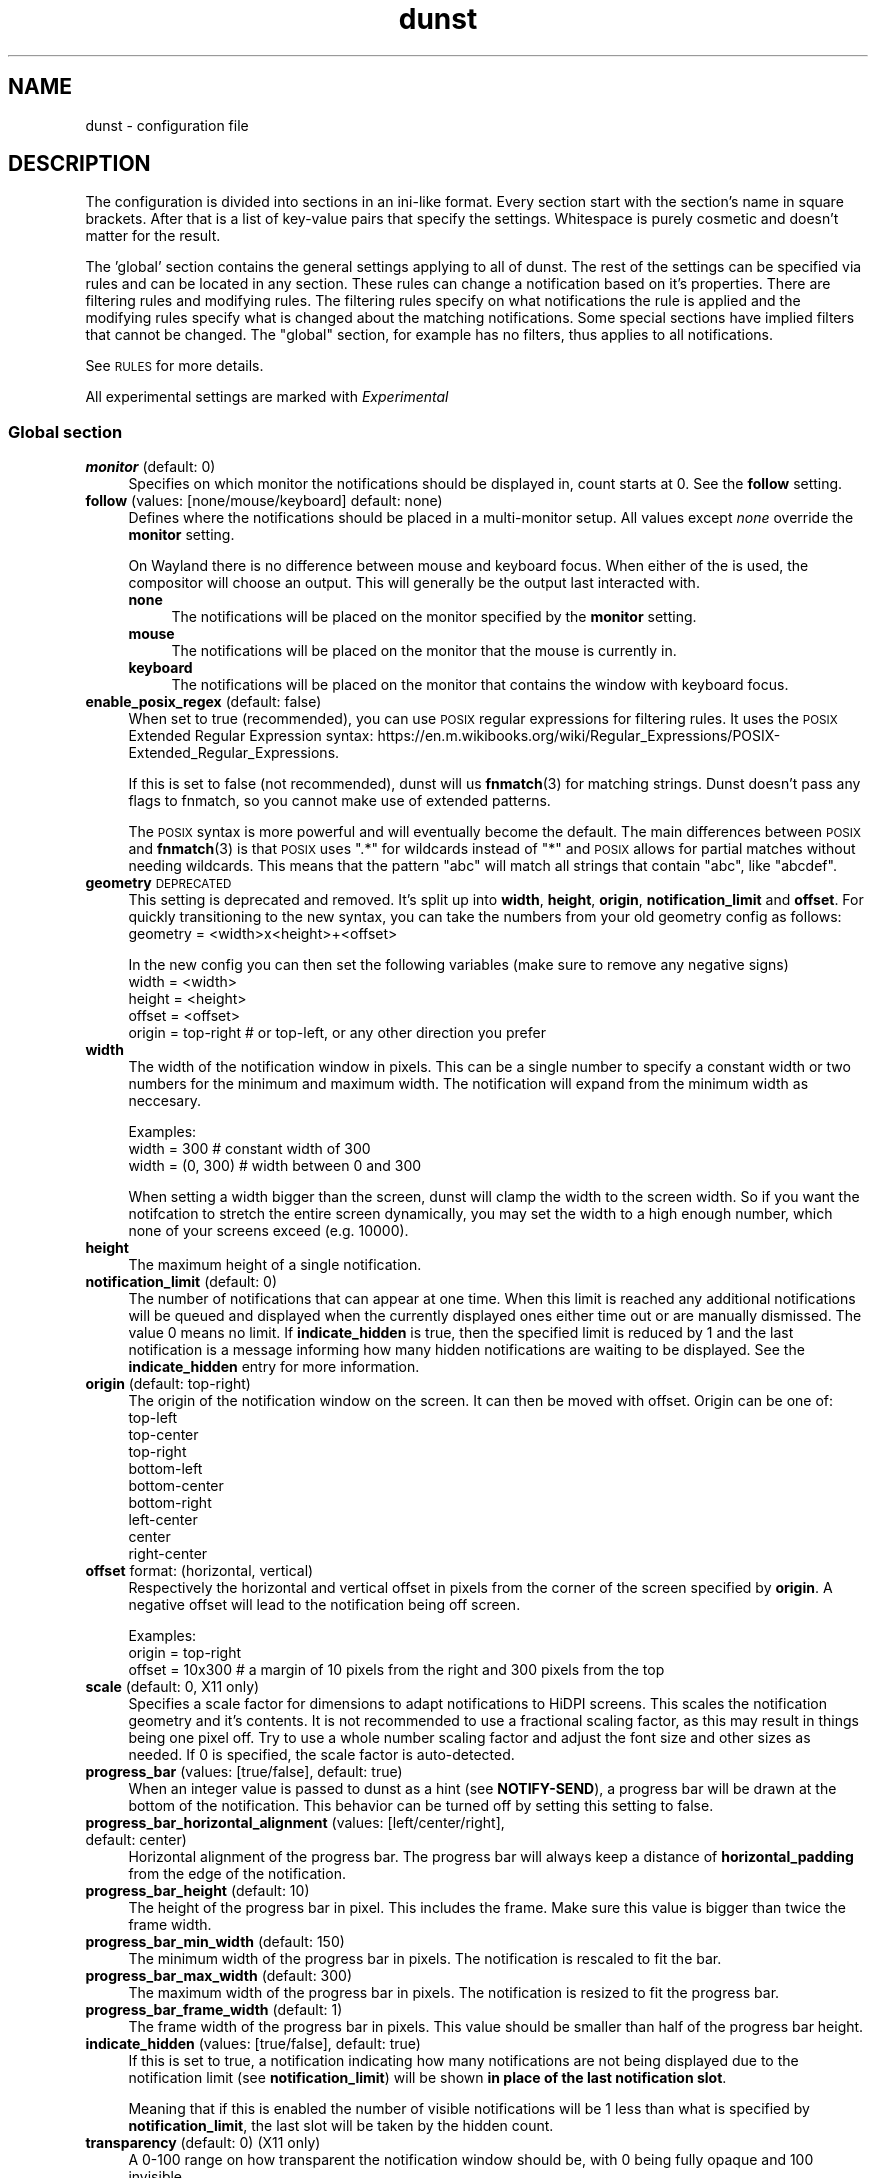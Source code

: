.\" Automatically generated by Pod::Man 4.14 (Pod::Simple 3.43)
.\"
.\" Standard preamble:
.\" ========================================================================
.de Sp \" Vertical space (when we can't use .PP)
.if t .sp .5v
.if n .sp
..
.de Vb \" Begin verbatim text
.ft CW
.nf
.ne \\$1
..
.de Ve \" End verbatim text
.ft R
.fi
..
.\" Set up some character translations and predefined strings.  \*(-- will
.\" give an unbreakable dash, \*(PI will give pi, \*(L" will give a left
.\" double quote, and \*(R" will give a right double quote.  \*(C+ will
.\" give a nicer C++.  Capital omega is used to do unbreakable dashes and
.\" therefore won't be available.  \*(C` and \*(C' expand to `' in nroff,
.\" nothing in troff, for use with C<>.
.tr \(*W-
.ds C+ C\v'-.1v'\h'-1p'\s-2+\h'-1p'+\s0\v'.1v'\h'-1p'
.ie n \{\
.    ds -- \(*W-
.    ds PI pi
.    if (\n(.H=4u)&(1m=24u) .ds -- \(*W\h'-12u'\(*W\h'-12u'-\" diablo 10 pitch
.    if (\n(.H=4u)&(1m=20u) .ds -- \(*W\h'-12u'\(*W\h'-8u'-\"  diablo 12 pitch
.    ds L" ""
.    ds R" ""
.    ds C` ""
.    ds C' ""
'br\}
.el\{\
.    ds -- \|\(em\|
.    ds PI \(*p
.    ds L" ``
.    ds R" ''
.    ds C`
.    ds C'
'br\}
.\"
.\" Escape single quotes in literal strings from groff's Unicode transform.
.ie \n(.g .ds Aq \(aq
.el       .ds Aq '
.\"
.\" If the F register is >0, we'll generate index entries on stderr for
.\" titles (.TH), headers (.SH), subsections (.SS), items (.Ip), and index
.\" entries marked with X<> in POD.  Of course, you'll have to process the
.\" output yourself in some meaningful fashion.
.\"
.\" Avoid warning from groff about undefined register 'F'.
.de IX
..
.nr rF 0
.if \n(.g .if rF .nr rF 1
.if (\n(rF:(\n(.g==0)) \{\
.    if \nF \{\
.        de IX
.        tm Index:\\$1\t\\n%\t"\\$2"
..
.        if !\nF==2 \{\
.            nr % 0
.            nr F 2
.        \}
.    \}
.\}
.rr rF
.\"
.\" Accent mark definitions (@(#)ms.acc 1.5 88/02/08 SMI; from UCB 4.2).
.\" Fear.  Run.  Save yourself.  No user-serviceable parts.
.    \" fudge factors for nroff and troff
.if n \{\
.    ds #H 0
.    ds #V .8m
.    ds #F .3m
.    ds #[ \f1
.    ds #] \fP
.\}
.if t \{\
.    ds #H ((1u-(\\\\n(.fu%2u))*.13m)
.    ds #V .6m
.    ds #F 0
.    ds #[ \&
.    ds #] \&
.\}
.    \" simple accents for nroff and troff
.if n \{\
.    ds ' \&
.    ds ` \&
.    ds ^ \&
.    ds , \&
.    ds ~ ~
.    ds /
.\}
.if t \{\
.    ds ' \\k:\h'-(\\n(.wu*8/10-\*(#H)'\'\h"|\\n:u"
.    ds ` \\k:\h'-(\\n(.wu*8/10-\*(#H)'\`\h'|\\n:u'
.    ds ^ \\k:\h'-(\\n(.wu*10/11-\*(#H)'^\h'|\\n:u'
.    ds , \\k:\h'-(\\n(.wu*8/10)',\h'|\\n:u'
.    ds ~ \\k:\h'-(\\n(.wu-\*(#H-.1m)'~\h'|\\n:u'
.    ds / \\k:\h'-(\\n(.wu*8/10-\*(#H)'\z\(sl\h'|\\n:u'
.\}
.    \" troff and (daisy-wheel) nroff accents
.ds : \\k:\h'-(\\n(.wu*8/10-\*(#H+.1m+\*(#F)'\v'-\*(#V'\z.\h'.2m+\*(#F'.\h'|\\n:u'\v'\*(#V'
.ds 8 \h'\*(#H'\(*b\h'-\*(#H'
.ds o \\k:\h'-(\\n(.wu+\w'\(de'u-\*(#H)/2u'\v'-.3n'\*(#[\z\(de\v'.3n'\h'|\\n:u'\*(#]
.ds d- \h'\*(#H'\(pd\h'-\w'~'u'\v'-.25m'\f2\(hy\fP\v'.25m'\h'-\*(#H'
.ds D- D\\k:\h'-\w'D'u'\v'-.11m'\z\(hy\v'.11m'\h'|\\n:u'
.ds th \*(#[\v'.3m'\s+1I\s-1\v'-.3m'\h'-(\w'I'u*2/3)'\s-1o\s+1\*(#]
.ds Th \*(#[\s+2I\s-2\h'-\w'I'u*3/5'\v'-.3m'o\v'.3m'\*(#]
.ds ae a\h'-(\w'a'u*4/10)'e
.ds Ae A\h'-(\w'A'u*4/10)'E
.    \" corrections for vroff
.if v .ds ~ \\k:\h'-(\\n(.wu*9/10-\*(#H)'\s-2\u~\d\s+2\h'|\\n:u'
.if v .ds ^ \\k:\h'-(\\n(.wu*10/11-\*(#H)'\v'-.4m'^\v'.4m'\h'|\\n:u'
.    \" for low resolution devices (crt and lpr)
.if \n(.H>23 .if \n(.V>19 \
\{\
.    ds : e
.    ds 8 ss
.    ds o a
.    ds d- d\h'-1'\(ga
.    ds D- D\h'-1'\(hy
.    ds th \o'bp'
.    ds Th \o'LP'
.    ds ae ae
.    ds Ae AE
.\}
.rm #[ #] #H #V #F C
.\" ========================================================================
.\"
.IX Title "dunst 5"
.TH dunst 5 "2022-09-14" "1.9.0-non-git" "Dunst Reference"
.\" For nroff, turn off justification.  Always turn off hyphenation; it makes
.\" way too many mistakes in technical documents.
.if n .ad l
.nh
.SH "NAME"
dunst \- configuration file
.SH "DESCRIPTION"
.IX Header "DESCRIPTION"
The configuration is divided into sections in an ini-like format. Every section
start with the section's name in square brackets. After that is a list of
key-value pairs that specify the settings. Whitespace is purely cosmetic and
doesn't matter for the result.
.PP
The 'global' section contains the general settings applying to all of dunst. The
rest of the settings can be specified via rules and can be located in any
section. These rules can change a notification based on it's properties. There
are filtering rules and modifying rules. The filtering rules specify on what
notifications the rule is applied and the modifying rules specify what is
changed about the matching notifications. Some special sections have implied
filters that cannot be changed. The \*(L"global\*(R" section, for example has no
filters, thus applies to all notifications.
.PP
See \s-1RULES\s0 for more details.
.PP
All experimental settings are marked with \fIExperimental\fR
.SS "Global section"
.IX Subsection "Global section"
.IP "\fBmonitor\fR (default: 0)" 4
.IX Item "monitor (default: 0)"
Specifies on which monitor the notifications should be displayed in, count
starts at 0. See the \fBfollow\fR setting.
.IP "\fBfollow\fR (values: [none/mouse/keyboard] default: none)" 4
.IX Item "follow (values: [none/mouse/keyboard] default: none)"
Defines where the notifications should be placed in a multi-monitor setup. All
values except \fInone\fR override the \fBmonitor\fR setting.
.Sp
On Wayland there is no difference between mouse and keyboard focus. When either
of the is used, the compositor will choose an output. This will generally be
the output last interacted with.
.RS 4
.IP "\fBnone\fR" 4
.IX Item "none"
The notifications will be placed on the monitor specified by the \fBmonitor\fR
setting.
.IP "\fBmouse\fR" 4
.IX Item "mouse"
The notifications will be placed on the monitor that the mouse is currently in.
.IP "\fBkeyboard\fR" 4
.IX Item "keyboard"
The notifications will be placed on the monitor that contains the window with
keyboard focus.
.RE
.RS 4
.RE
.IP "\fBenable_posix_regex\fR (default: false)" 4
.IX Item "enable_posix_regex (default: false)"
When set to true (recommended), you can use \s-1POSIX\s0 regular expressions for
filtering rules. It uses the \s-1POSIX\s0 Extended Regular Expression syntax:
https://en.m.wikibooks.org/wiki/Regular_Expressions/POSIX\-Extended_Regular_Expressions.
.Sp
If this is set to false (not recommended), dunst will us \fBfnmatch\fR\|(3) for matching
strings. Dunst doesn't pass any flags to fnmatch, so you cannot make use of
extended patterns.
.Sp
The \s-1POSIX\s0 syntax is more powerful and will eventually become the default. The main
differences between \s-1POSIX\s0 and \fBfnmatch\fR\|(3) is that \s-1POSIX\s0 uses \*(L".*\*(R" for wildcards
instead of \*(L"*\*(R" and \s-1POSIX\s0 allows for partial matches without needing wildcards.
This means that the pattern \*(L"abc\*(R" will match all strings that contain \*(L"abc\*(R",
like \*(L"abcdef\*(R".
.IP "\fBgeometry\fR \s-1DEPRECATED\s0" 4
.IX Item "geometry DEPRECATED"
This setting is deprecated and removed. It's split up into \fBwidth\fR, \fBheight\fR, \fBorigin\fR,
\&\fBnotification_limit\fR and \fBoffset\fR.
For quickly transitioning to the new syntax, you can take the numbers from your
old geometry config as follows:
        geometry = <width>x<height>+<offset>
.Sp
In the new config you can then set the following variables (make sure to remove
any negative signs)
        width = <width>
        height = <height>
        offset = <offset>
        origin = top-right # or top-left, or any other direction you prefer
.IP "\fBwidth\fR" 4
.IX Item "width"
The width of the notification window in pixels. This can be a single number to
specify a constant width or two numbers for the minimum and maximum width. The
notification will expand from the minimum width as neccesary.
.Sp
Examples:
        width = 300      # constant width of 300
        width = (0, 300) # width between 0 and 300
.Sp
When setting a width bigger than the screen, dunst will clamp the width to the
screen width. So if you want the notifcation to stretch the entire screen
dynamically, you may set the width to a high enough number, which none of your
screens exceed (e.g. 10000).
.IP "\fBheight\fR" 4
.IX Item "height"
The maximum height of a single notification.
.IP "\fBnotification_limit\fR (default: 0)" 4
.IX Item "notification_limit (default: 0)"
The number of notifications that can appear at one time. When this
limit is reached any additional notifications will be queued and displayed when
the currently displayed ones either time out or are manually dismissed. The
value 0 means no limit. If \fBindicate_hidden\fR is true, then the specified limit
is reduced by 1 and the last notification is a message informing how many hidden
notifications are waiting to be displayed. See the \fBindicate_hidden\fR entry for
more information.
.IP "\fBorigin\fR (default: top-right)" 4
.IX Item "origin (default: top-right)"
The origin of the notification window on the screen. It can then be moved with
offset.
Origin can be one of:
        top-left
        top-center
        top-right
        bottom-left
        bottom-center
        bottom-right
        left-center
        center
        right-center
.IP "\fBoffset\fR format: (horizontal, vertical)" 4
.IX Item "offset format: (horizontal, vertical)"
Respectively the horizontal and vertical offset in pixels from the corner
of the screen specified by \fBorigin\fR. A negative offset will lead to the
notification being off screen.
.Sp
Examples:
        origin = top-right
        offset = 10x300 # a margin of 10 pixels from the right and 300 pixels from the top
.IP "\fBscale\fR (default: 0, X11 only)" 4
.IX Item "scale (default: 0, X11 only)"
Specifies a scale factor for dimensions to adapt notifications to
HiDPI screens. This scales the notification geometry and it's
contents. It is not recommended to use a fractional scaling factor, as
this may result in things being one pixel off. Try to use a whole
number scaling factor and adjust the font size and other sizes as
needed. If 0 is specified, the scale factor is auto-detected.
.IP "\fBprogress_bar\fR (values: [true/false], default: true)" 4
.IX Item "progress_bar (values: [true/false], default: true)"
When an integer value is passed to dunst as a hint (see \fBNOTIFY-SEND\fR), a
progress bar will be drawn at the bottom of the notification. This
behavior can be turned off by setting this setting to false.
.IP "\fBprogress_bar_horizontal_alignment\fR (values: [left/center/right], default: center)" 4
.IX Item "progress_bar_horizontal_alignment (values: [left/center/right], default: center)"
Horizontal alignment of the progress bar. The progress bar will always keep a
distance of \fBhorizontal_padding\fR from the edge of the notification.
.IP "\fBprogress_bar_height\fR (default: 10)" 4
.IX Item "progress_bar_height (default: 10)"
The height of the progress bar in pixel. This includes the frame. Make sure
this value is bigger than twice the frame width.
.IP "\fBprogress_bar_min_width\fR (default: 150)" 4
.IX Item "progress_bar_min_width (default: 150)"
The minimum width of the progress bar in pixels. The notification is rescaled
to fit the bar.
.IP "\fBprogress_bar_max_width\fR (default: 300)" 4
.IX Item "progress_bar_max_width (default: 300)"
The maximum width of the progress bar in pixels. The notification is resized
to fit the progress bar.
.IP "\fBprogress_bar_frame_width\fR (default: 1)" 4
.IX Item "progress_bar_frame_width (default: 1)"
The frame width of the progress bar in pixels. This value should be smaller
than half of the progress bar height.
.IP "\fBindicate_hidden\fR (values: [true/false], default: true)" 4
.IX Item "indicate_hidden (values: [true/false], default: true)"
If this is set to true, a notification indicating how many notifications are
not being displayed due to the notification limit (see \fBnotification_limit\fR)
will be shown \fBin place of the last notification slot\fR.
.Sp
Meaning that if this is enabled the number of visible notifications will be 1
less than what is specified by \fBnotification_limit\fR, the last slot will be
taken by the hidden count.
.IP "\fBtransparency\fR (default: 0) (X11 only)" 4
.IX Item "transparency (default: 0) (X11 only)"
A 0\-100 range on how transparent the notification window should be, with 0
being fully opaque and 100 invisible.
.Sp
To make windows transparent on wayland, set the transparency part of a color,
see \s-1COLORS.\s0
.Sp
This setting will only work if a compositor is running.
.IP "\fBseparator_height\fR (default: 2)" 4
.IX Item "separator_height (default: 2)"
The height in pixels of the separator between notifications, if set to 0 there
will be no separating line between notifications. This setting will be ignored
if \fBgap_size\fR is greater than 0.
.IP "\fBpadding\fR (default: 8)" 4
.IX Item "padding (default: 8)"
The distance in pixels from the content to the separator/border of the window
in the vertical axis
.IP "\fBhorizontal_padding\fR (default: 8)" 4
.IX Item "horizontal_padding (default: 8)"
The distance in pixels from the content to the border of the window
in the horizontal axis
.IP "\fBtext_icon_padding\fR (default: 0)" 4
.IX Item "text_icon_padding (default: 0)"
The distance in pixels from the text to the icon (or vice versa)
in the horizontal axis.
.Sp
Setting this to a non-zero value overwrites any padding that horizontal_padding was adding between the notification text and icon.
.Sp
So for example setting
.Sp
.Vb 2
\&    text_icon_padding=10
\&    horizontal_padding=10
.Ve
.Sp
is equivalent to
.Sp
.Vb 2
\&    text_icon_padding=0
\&    horizontal_padding=10
.Ve
.IP "\fBframe_width\fR (default: 3)" 4
.IX Item "frame_width (default: 3)"
Defines width in pixels of frame around the notification window. Set to 0 to
disable.
.IP "\fBgap_size\fR (default: 0)" 4
.IX Item "gap_size (default: 0)"
Size of gap to display between notifications.
.Sp
If value is greater than 0, \fBseparator_height\fR will be ignored and a border
of size \fBframe_width\fR will be drawn around each notification instead.
.Sp
This setting requires a compositor and any applications displayed between the
gaps are not currently clickable.
.IP "\fBseparator_color\fR (values: [auto/foreground/frame/#RRGGBB] default: frame)" 4
.IX Item "separator_color (values: [auto/foreground/frame/#RRGGBB] default: frame)"
Sets the color of the separator line between two notifications.
.RS 4
.IP "\fBauto\fR" 4
.IX Item "auto"
Dunst tries to find a color that fits the rest of the notification color
scheme automatically.
.IP "\fBforeground\fR" 4
.IX Item "foreground"
The color will be set to the same as the foreground color of the topmost
notification that's being separated.
.IP "\fBframe\fR" 4
.IX Item "frame"
The color will be set to the frame color of the notification with the highest
urgency between the 2 notifications that are being separated.
.IP "\fBanything else\fR" 4
.IX Item "anything else"
Any other value is interpreted as a color, see \s-1COLORS\s0
.RE
.RS 4
.RE
.IP "\fBsort\fR (values: [true/false], default: true)" 4
.IX Item "sort (values: [true/false], default: true)"
If set to true, display notifications with higher urgency above the others.
.IP "\fBidle_threshold\fR (default: 0)" 4
.IX Item "idle_threshold (default: 0)"
Don't timeout notifications if user is idle longer than this time.
See \s-1TIME FORMAT\s0 for valid times.
.Sp
Set to 0 to disable.
.Sp
A client can mark a notification as transient to bypass this setting and timeout
anyway. Use a rule with 'set_transient = no' to disable this behavior.
.Sp
Note: this doesn't work on xwayland.
.IP "\fBlayer\fR (Wayland only)" 4
.IX Item "layer (Wayland only)"
One of bottom, top or overlay.
.Sp
Place dunst notifications on the selected layer. Using overlay
will cause notifications to be displayed above fullscreen windows, though
this may also occur at top depending on your compositor.
.Sp
The bottom layer is below all windows and above the background.
.Sp
Default: overlay
.IP "\fBforce_xwayland\fR (values: [true/false], default: false) (Wayland only)" 4
.IX Item "force_xwayland (values: [true/false], default: false) (Wayland only)"
Force the use of X11 output, even on a wayland compositor. This setting
has no effect when not using a Wayland compositor.
.ie n .IP "\fBfont\fR (default: ""Monospace 8"")" 4
.el .IP "\fBfont\fR (default: ``Monospace 8'')" 4
.IX Item "font (default: Monospace 8)"
Defines the font or font set used. Optionally set the size as a decimal number
after the font name and space.
Multiple font options can be separated with commas.
.Sp
This options is parsed as a Pango font description.
.IP "\fBline_height\fR (default: 0)" 4
.IX Item "line_height (default: 0)"
The amount of extra spacing between text lines in pixels. Set to 0 to
disable.
.ie n .IP "\fBformat\fR (default: ""<b>%s</b>\en%b"")" 4
.el .IP "\fBformat\fR (default: ``<b>%s</b>\en%b'')" 4
.IX Item "format (default: <b>%s</b>n%b)"
Specifies how the various attributes of the notification should be formatted on
the notification window.
.Sp
Regardless of the status of the \fBmarkup\fR setting, any markup tags that are
present in the format will be parsed. Note that because of that, if a literal
ampersand (&) is needed it needs to be escaped as '&amp;'
.Sp
If '\en' is present anywhere in the format, it will be replaced with
a literal newline.
.Sp
If any of the following strings are present, they will be replaced with the
equivalent notification attribute.
.Sp
For a complete markup reference, see
<https://docs.gtk.org/Pango/pango_markup.html>.
.RS 4
.IP "\fB\f(CB%a\fB\fR  appname" 4
.IX Item "%a appname"
.PD 0
.IP "\fB\f(CB%s\fB\fR  summary" 4
.IX Item "%s summary"
.IP "\fB\f(CB%b\fB\fR  body" 4
.IX Item "%b body"
.IP "\fB\f(CB%i\fB\fR  iconname (including its path)" 4
.IX Item "%i iconname (including its path)"
.IP "\fB\f(CB%I\fB\fR  iconname (without its path)" 4
.IX Item "%I iconname (without its path)"
.IP "\fB\f(CB%p\fB\fR  progress value ([  0%] to [100%])" 4
.IX Item "%p progress value ([ 0%] to [100%])"
.IP "\fB\f(CB%n\fB\fR  progress value without any extra characters" 4
.IX Item "%n progress value without any extra characters"
.IP "\fB%%\fR  Literal %" 4
.IX Item "%% Literal %"
.RE
.RS 4
.PD
.Sp
If any of these exists in the format but hasn't been specified in the
notification (e.g. no icon has been set), the placeholders will simply be
removed from the format.
.RE
.IP "\fBvertical_alignment\fR (values: [top/center/bottom], default: center)" 4
.IX Item "vertical_alignment (values: [top/center/bottom], default: center)"
Defines how the text and icon should be aligned vertically within the
notification. If icons are disabled, this option has no effect.
.IP "\fBshow_age_threshold\fR (default: 60)" 4
.IX Item "show_age_threshold (default: 60)"
Show age of message if message is older than this time.
See \s-1TIME FORMAT\s0 for valid times.
.Sp
Set to \-1 to disable.
.IP "\fBignore_newline\fR (values: [true/false], default: false)" 4
.IX Item "ignore_newline (values: [true/false], default: false)"
If set to true, replace newline characters in notifications with whitespace.
.IP "\fBstack_duplicates\fR (values: [true/false], default: true)" 4
.IX Item "stack_duplicates (values: [true/false], default: true)"
If set to true, duplicate notifications will be stacked together instead of
being displayed separately.
.Sp
Two notifications are considered duplicate if the name of the program that sent
it, summary, body, icon and urgency are all identical.
.IP "\fBhide_duplicate_count\fR (values: [true/false], default: false)" 4
.IX Item "hide_duplicate_count (values: [true/false], default: false)"
Hide the count of stacked duplicate notifications.
.IP "\fBshow_indicators\fR (values: [true/false], default: true)" 4
.IX Item "show_indicators (values: [true/false], default: true)"
Show an indicator if a notification contains actions and/or open-able URLs. See
\&\s-1ACTIONS\s0 below for further details.
.ie n .IP "\fBicon_path\fR (default: ""/usr/share/icons/gnome/16x16/status/:/usr/share/icons/gnome/16x16/devices/"")" 4
.el .IP "\fBicon_path\fR (default: ``/usr/share/icons/gnome/16x16/status/:/usr/share/icons/gnome/16x16/devices/'')" 4
.IX Item "icon_path (default: /usr/share/icons/gnome/16x16/status/:/usr/share/icons/gnome/16x16/devices/)"
Can be set to a colon-separated list of paths to search for icons to use with
notifications.
.Sp
Dunst doens't search outside of these direcories. For a recursive icon lookup
system, see \fBenable_recursive_icon_lookup\fR. This new system will eventually
replace this and will need new settings.
.ie n .IP "\fBicon_theme\fR (default: ""Adwaita"", example: ""Adwaita, breeze"")" 4
.el .IP "\fBicon_theme\fR (default: ``Adwaita'', example: ``Adwaita, breeze'')" 4
.IX Item "icon_theme (default: Adwaita, example: Adwaita, breeze)"
Comma-separated of names of the the themes to use for looking up icons. This has
to be the name of the directory in which the theme is located, not the
human-friendly name of the theme. So for example, the theme \fBBreeze Dark\fR is
located in \fI/usr/share/icons/breeze\-dark\fR. In this case you have to set the
theme to \fBbreeze-dark\fR.
.Sp
The first theme in the list is the most important. Only if the icon cannot be
found in that theme, the next theme will be tried.
.Sp
Dunst will look for the themes in \fBXDG_DATA_HOME/icons\fR and
\&\fB\f(CB$XDG_DATA_DIRS\fB/icons\fR as specified in the icon theme specification:
https://specifications.freedesktop.org/icon\-theme\-spec/icon\-theme\-spec\-latest.html.
.Sp
If the theme inherits from other themes, they will be used as a backup.
.Sp
This setting is experimental and not enabled by default. See
\&\fBenable_recursive_icon_lookup\fR for how to enable it.
.IP "\fBenable_recursive_icon_lookup\fR (default: false)" 4
.IX Item "enable_recursive_icon_lookup (default: false)"
This setting enables the new icon lookup method. This new system will eventually
be the old icon lookup.
.Sp
Currently icons are looked up in the \fBicon_path\fR. Since the \fBicon_path\fR wasn't
recursive, one had to add a ton of paths to this list.
This has been drastically simplified by the new lookup method. Now you only have
to set \fBicon_theme\fR to the name of the theme you want. To enable this new
behaviour, set \fBenable_recursive_icon_lookup\fR to true in the \fI[experimental]\fR
section. See the respective settings for more details.
.IP "\fBsticky_history\fR (values: [true/false], default: true)" 4
.IX Item "sticky_history (values: [true/false], default: true)"
If set to true, notifications that have been recalled from history will not
time out automatically.
.IP "\fBhistory_length\fR (default: 20)" 4
.IX Item "history_length (default: 20)"
Maximum number of notifications that will be kept in history. After that limit
is reached, older notifications will be deleted once a new one arrives. See
\&\s-1HISTORY.\s0
.ie n .IP "\fBdmenu\fR (default: ""/usr/bin/dmenu \-p dunst"")" 4
.el .IP "\fBdmenu\fR (default: ``/usr/bin/dmenu \-p dunst'')" 4
.IX Item "dmenu (default: /usr/bin/dmenu -p dunst)"
The command that will be run when opening the context menu. Should be either
a dmenu command or a dmenu-compatible menu.
.ie n .IP "\fBbrowser\fR (default: ""/usr/bin/xdg\-open"")" 4
.el .IP "\fBbrowser\fR (default: ``/usr/bin/xdg\-open'')" 4
.IX Item "browser (default: /usr/bin/xdg-open)"
The command that will be run when opening a \s-1URL.\s0 The \s-1URL\s0 to be opened will be
appended to the end of the value of this setting.
.IP "\fBalways_run_script\fR (values: [true/false] default: true]" 4
.IX Item "always_run_script (values: [true/false] default: true]"
Always run rule-defined scripts, even if the notification is suppressed with
format = "". See \s-1SCRIPTING.\s0
.ie n .IP "\fBtitle\fR (default: ""Dunst"")" 4
.el .IP "\fBtitle\fR (default: ``Dunst'')" 4
.IX Item "title (default: Dunst)"
Defines the title of notification windows spawned by dunst. (_NET_WM_NAME
property). There should be no need to modify this setting for regular use.
.ie n .IP "\fBclass\fR (default: ""Dunst"")" 4
.el .IP "\fBclass\fR (default: ``Dunst'')" 4
.IX Item "class (default: Dunst)"
Defines the class of notification windows spawned by dunst. (First part of
\&\s-1WM_CLASS\s0). There should be no need to modify this setting for regular use.
.IP "\fBforce_xinerama\fR (values: [true/false], default: false) (X11 only)" 4
.IX Item "force_xinerama (values: [true/false], default: false) (X11 only)"
Use the Xinerama extension instead of RandR for multi-monitor support. This
setting is provided for compatibility with older nVidia drivers that do not
support RandR and using it on systems that support RandR is highly discouraged.
.Sp
By enabling this setting dunst will not be able to detect when a monitor is
connected or disconnected which might break follow mode if the screen layout
changes.
.IP "\fBcorner_radius\fR (default: 0)" 4
.IX Item "corner_radius (default: 0)"
Define the corner radius in pixels. A corner radius of 0 will result in
rectangular shaped notifications.
.Sp
By enabling this setting the outer border and the frame will be shaped.
If you have multiple notifications, the whole window is shaped, not every
single notification.
.Sp
To avoid the corners clipping the icon or text the corner radius will be
automatically lowered to half of the notification height if it exceeds it.
.IP "\fBmouse_left/middle/right_click\fR (values: [none/do_action/close_current/close_all/context/context_all])" 4
.IX Item "mouse_left/middle/right_click (values: [none/do_action/close_current/close_all/context/context_all])"
Defines action of mouse click. A touch input in Wayland acts as a mouse left
click.
.RS 4
.IP "\fBnone\fR" 4
.IX Item "none"
Don't do anything.
.IP "\fBdo_action\fR (default for mouse_middle_click)" 4
.IX Item "do_action (default for mouse_middle_click)"
Invoke the action determined by the action_name rule. If there is no such
action, open the context menu.
.IP "\fBopen_url\fR" 4
.IX Item "open_url"
If the notification has exactly one url, open it. If there are multiple
ones, open the context menu.
.IP "\fBclose_current\fR (default for mouse_left_click)" 4
.IX Item "close_current (default for mouse_left_click)"
Close current notification.
.IP "\fBclose_all\fR (default for mouse_right_click)" 4
.IX Item "close_all (default for mouse_right_click)"
Close all notifications.
.IP "\fBcontext\fR" 4
.IX Item "context"
Open context menu for the notification.
.IP "\fBcontext_all\fR" 4
.IX Item "context_all"
Open context menu for all notifications.
.RE
.RS 4
.RE
.IP "\fBignore_dbusclose\fR (default: false)" 4
.IX Item "ignore_dbusclose (default: false)"
Ignore the dbus closeNotification message. This is useful to enforce the timeout
set by dunst configuration. Without this parameter, an application may close
the notification sent before the user defined timeout.
.SS "Keyboard shortcuts (X11 only)"
.IX Subsection "Keyboard shortcuts (X11 only)"
Keyboard shortcuts are defined in the following format: \*(L"Modifier+key\*(R" where the
modifier is one of ctrl,mod1,mod2,mod3,mod4 and key is any keyboard key.
.PP
Note that the keyboard shortcuts have been moved to the \fBglobal\fR section of the
config for consistency with other settings.
.PP
Alternatively you can also define shortcuts inside your window manager and bind
them to \fBdunstctl\fR\|(1) commands.
.IP "\fBclose\fR" 4
.IX Item "close"
Specifies the keyboard shortcut for closing a notification.
.IP "\fBclose_all\fR" 4
.IX Item "close_all"
Specifies the keyboard shortcut for closing all currently displayed notifications.
.IP "\fBhistory\fR" 4
.IX Item "history"
Specifies the keyboard shortcut for recalling a single notification from history.
.IP "\fBcontext\fR" 4
.IX Item "context"
Specifies the keyboard shortcut that opens the context menu.
.SS "Urgency sections"
.IX Subsection "Urgency sections"
The urgency sections work in a similar way to rules and can be used to specify
attributes for the different urgency levels of notifications (low, normal,
critical). Currently only the background, foreground, hightlight, timeout,
frame_color and icon attributes can be modified.
.PP
The urgency sections are urgency_low, urgency_normal, urgency_critical for low,
normal and critical urgency respectively.
.PP
See the example configuration file for examples.
.PP
The flags for setting the colors notifications of different urgencies have been
removed. See issue #328 in the bug tracker for discussions (See \s-1REPORTING BUGS\s0).
.IP "\fB\-li/ni/ci icon\fR \s-1DEPRECATED\s0" 4
.IX Item "-li/ni/ci icon DEPRECATED"
Defines the icon for low, normal and critical notifications respectively. This
setting will be replaced by the \fBdefault_icon\fR setting, so it's
recommended to replace it as soon as possible.
.Sp
Where \fIicon\fR is a path to an image file containing the icon.
.IP "\fB\-lf/nf/cf color\fR \s-1REMOVED\s0" 4
.IX Item "-lf/nf/cf color REMOVED"
Defines the foreground color for low, normal and critical notifications respectively.
.Sp
See \s-1COLORS\s0 for the value format.
.IP "\fB\-lb/nb/cb color\fR \s-1REMOVED\s0" 4
.IX Item "-lb/nb/cb color REMOVED"
Defines the background color for low, normal and critical notifications respectively.
.Sp
See \s-1COLORS\s0 for the value format.
.IP "\fB\-lh/nh/ch color\fR \s-1REMOVED\s0" 4
.IX Item "-lh/nh/ch color REMOVED"
Defines the highlight color for low, normal and critical notifications respectively.
.Sp
See \s-1COLORS\s0 for the value format.
.IP "\fB\-lfr/nfr/cfr color\fR \s-1REMOVED\s0" 4
.IX Item "-lfr/nfr/cfr color REMOVED"
Defines the frame color for low, normal and critical notifications respectively.
.Sp
See \s-1COLORS\s0 for more information
.IP "\fB\-lto/nto/cto secs\fR \s-1REMOVED\s0" 4
.IX Item "-lto/nto/cto secs REMOVED"
Defines the timeout time for low, normal and critical notifications
respectively.
See \s-1TIME FORMAT\s0 for valid times.
.SH "DUNSTCTL"
.IX Header "DUNSTCTL"
Dunst now contains a command line control command that can be used to interact
with it. It supports all functions previously done only via keyboard shortcuts
but also has a lot of extra functionality. For more information, see
\&\fBdunstctl\fR\|(1).
.SH "HISTORY"
.IX Header "HISTORY"
Dunst saves a number of notifications (specified by \fBhistory_length\fR) in memory.
These notifications can be recalled (i.e. redisplayed) by calling
\&\fBdunstctl history\fR (see \fBdunstctl\fR\|(1)). Whether these notifications will time out
like if they have been just send depends on the value of the \fBsticky_history\fR
setting. Actions are invalidated once the notification is closed, so you cannot
execute that action when you bring back a notification from history.
.PP
Past notifications are redisplayed in a first-in-last-out order, meaning that
pressing the history key once will bring up the most recent notification that
had been closed/timed out.
.SH "WAYLAND"
.IX Header "WAYLAND"
Dunst has Wayland support since version 1.6.0. Because the Wayland protocol
is more focused on security, some things that are possible in X11 are not
possible in Wayland. Those differences are reflected in the configuration.
The main things that change are that dunst on Wayland cannot use global
hotkeys (they are deprecated anyways, use dunstctl).
.PP
Some dunst features on wayland might need your compositor to support a certain
protocol. Dunst will warn you if an optional feature isn't supported and will
disable the corresponding functionality.
.PP
Fullscreen detection works on wayland with some limitations (see \fBfullscreen\fR).
If you want notifications to appear over fullscreen windows, set
\&\fBlayer = overlay\fR in the global options.
.PP
Note that the same limitations exist when using xwayland.
If something doesn't quite work in Wayland, please file a bug report. In the
mean time, you can try if the X11 output does work on wayland. Use
\&\fBforce_xwayland = true\fR for that.
.PP
If you have your dunst notifications on the same side of your display as your
status bar, you might notice that your notifications appear a bit higher or
lower than on X11. This is because the notification cannot be placed on top of
your status bar. The notifications are placed relative to your status bar,
making them appear higher or lower by the height of your status bar. We cannot
do anything about that behavior.
.SH "RULES"
.IX Header "RULES"
Rules allow the conditional modification of notifications. They can be located
in a section with any name, even the special sections. The special sections do
not allow filters to be added, since they have implied filters by default.
.IP "'global'" 4
.IX Item "'global'"
No filters, matches all notifications.
.IP "'urgency_low', 'urgency_normal' and 'urgency_critical'" 4
.IX Item "'urgency_low', 'urgency_normal' and 'urgency_critical'"
Matches low, normal or critical urgency respectively.
.PP
There are 2 parts in configuring a rule: Defining the filters that controls when
a rule should apply and then the actions that should be taken when the rule is
matched. It's also possible to not specify any filters, in which case the rule
will match all notifications.
.PP
Rules are applied in order of appearance. Beware: if a notification is changed by a
rule, it may affect if it's being matched by a later rule.
.IP "\fBfiltering\fR" 4
.IX Item "filtering"
With filtering rules you can match notifications to apply rules to only a subset
of notifications.
.Sp
For filtering rules that filter based on strings you can use regular
expressions. It's recommended to set \fBenable_posix_regex\fR to true. You can then
use the \s-1POSIX\s0 Extended Regular Expression syntax:
https://en.m.wikibooks.org/wiki/Regular_Expressions/POSIX\-Extended_Regular_Expressions.
.Sp
Notifications can be matched for any of the following attributes.
.RS 4
.ie n .IP """appname"" (discouraged, see desktop_entry)" 4
.el .IP "\f(CWappname\fR (discouraged, see desktop_entry)" 4
.IX Item "appname (discouraged, see desktop_entry)"
The name of the application as reported by the client. Be aware that the name
can often differ depending on the locale used.
.ie n .IP """body""" 4
.el .IP "\f(CWbody\fR" 4
.IX Item "body"
The body of the notification
.ie n .IP """category""" 4
.el .IP "\f(CWcategory\fR" 4
.IX Item "category"
The category of the notification as defined by the notification spec. See
https://specifications.freedesktop.org/notification\-spec/latest/ar01s06.html.
.ie n .IP """desktop_entry""" 4
.el .IP "\f(CWdesktop_entry\fR" 4
.IX Item "desktop_entry"
GLib based applications export their desktop-entry name. In comparison to the appname,
the desktop-entry won't get localized.
.ie n .IP """icon""" 4
.el .IP "\f(CWicon\fR" 4
.IX Item "icon"
The icon of the notification in the form of a file path. Can be empty if no icon
is available or a raw icon is used instead. This setting is not to be confused
with the icon setting in the urgency section.
.ie n .IP """match_transient""" 4
.el .IP "\f(CWmatch_transient\fR" 4
.IX Item "match_transient"
Match if the notification has been declared as transient by the client or by
some other rule.
.Sp
See \f(CW\*(C`set_transient\*(C'\fR for more details about this attribute.
.ie n .IP """match_dbus_timeout""" 4
.el .IP "\f(CWmatch_dbus_timeout\fR" 4
.IX Item "match_dbus_timeout"
Matches the dbus timeout of the notification as set by the client or by some
other rule.
.Sp
See \f(CW\*(C`override_dbus_timeout\*(C'\fR for more details about this attribute.
.ie n .IP """msg_urgency""" 4
.el .IP "\f(CWmsg_urgency\fR" 4
.IX Item "msg_urgency"
Matches the urgency of the notification as set by the client or by some other
rule.
.ie n .IP """stack_tag""" 4
.el .IP "\f(CWstack_tag\fR" 4
.IX Item "stack_tag"
Matches the stack tag of the notification as set by the client or by some other
rule.
.Sp
See set_stack_tag for more information about stack tags.
.ie n .IP """summary""" 4
.el .IP "\f(CWsummary\fR" 4
.IX Item "summary"
Matches the summary, 'title', of the notification.
.RE
.RS 4
.Sp
\&\f(CW\*(C`msg_urgency\*(C'\fR is the urgency of the notification, it is named so to not conflict
with trying to modify the urgency.
.Sp
Instead of the appname filter, it's recommended to use the desktop_entry filter.
.Sp
To define a matching rule simply assign the specified value to the value that
should be matched, for example:
.Sp
.Vb 1
\&    appname="notify\-send"
.Ve
.Sp
Matches only messages that were send via notify-send. If multiple filter
expressions are present, all of them have to match for the rule to be applied
(logical \s-1AND\s0).
.Sp
Shell-like globing is supported.
.RE
.IP "\fBmodifying\fR" 4
.IX Item "modifying"
The following attributes can be overridden:
.RS 4
.ie n .IP """background""" 4
.el .IP "\f(CWbackground\fR" 4
.IX Item "background"
The background color of the notification. See \s-1COLORS\s0 for possible values.
.ie n .IP """foreground""" 4
.el .IP "\f(CWforeground\fR" 4
.IX Item "foreground"
The foreground color of the notification. See \s-1COLORS\s0 for possible values.
.ie n .IP """highlight""" 4
.el .IP "\f(CWhighlight\fR" 4
.IX Item "highlight"
The highlight color of the notification. This color is used for coloring the
progress bar. See \s-1COLORS\s0 for possible values.
.ie n .IP """format""" 4
.el .IP "\f(CWformat\fR" 4
.IX Item "format"
Equivalent to the \f(CW\*(C`format\*(C'\fR setting.
.ie n .IP """frame_color""" 4
.el .IP "\f(CWframe_color\fR" 4
.IX Item "frame_color"
The frame color color of the notification. See \s-1COLORS\s0 for possible values.
.ie n .IP """fullscreen""" 4
.el .IP "\f(CWfullscreen\fR" 4
.IX Item "fullscreen"
One of show, delay, or pushback.
.Sp
This attribute specifies how notifications are handled if a fullscreen window
is focused. By default it's set to show so notifications are being shown.
.Sp
Other possible values are delay: Already shown notifications are continued to be
displayed until they are dismissed or time out but new notifications will be
held back and displayed when the focus to the fullscreen window is lost.
.Sp
Or pushback which is equivalent to delay with the difference that already
existing notifications are paused and hidden until the focus to the fullscreen
window is lost.
.Sp
On wayland, if \fBfollow\fR is set to mouse or keyboard, the output where the
notification is located cannot be determined. So dunst will delay or pushback if
any of the outputs is fullscreen. Since the fullscreen protocol is fairly new,
you will need a recent version of a compositor that supports it. At the time of
writing, you will need the git version of sway.
See also \fBlayer\fR to change if notifications appear above fullscreen windows in
Wayland.
.Sp
Default: show
.IP "\fBmin_icon_size\fR (default: 32)" 4
.IX Item "min_icon_size (default: 32)"
Defines the minimum size in pixels for the icons.
If the icon is larger than or equal to the specified value it won't be affected.
If it's smaller then it will be scaled up so that the smaller axis is equivalent
to the specified size.
.Sp
When using recursive icon lookup (see \fBenable_recursive_icon_lookup\fR), all
icons from a theme will be this size.
.Sp
If \fBicon_position\fR is set to off, this setting is ignored.
.IP "\fBmax_icon_size\fR (default: 128)" 4
.IX Item "max_icon_size (default: 128)"
Defines the maximum size in pixels for the icons.
If the icon is smaller than or equal to the specified value it won't be affected.
If it's larger then it will be scaled down so that the larger axis is equivalent
to the specified size.
.Sp
Set to 0 to disable icon downscaling.
.Sp
If both \fBmin_icon_size\fR and \fBmax_icon_size\fR are enabled, the latter
gets the last say.
.Sp
If \fBicon_position\fR is set to off, this setting is ignored.
.ie n .IP """new_icon""" 4
.el .IP "\f(CWnew_icon\fR" 4
.IX Item "new_icon"
Updates the icon of the notification, it should be a path or a name for a valid
image. This overrides the icon that was sent with dunstify or another notification
tool.
.ie n .IP """icon_position"" (values: [left/right/top/off], default: left)" 4
.el .IP "\f(CWicon_position\fR (values: [left/right/top/off], default: left)" 4
.IX Item "icon_position (values: [left/right/top/off], default: left)"
Defines the position of the icon in the notification window. Setting it to off
disables icons.
.ie n .IP """default_icon""" 4
.el .IP "\f(CWdefault_icon\fR" 4
.IX Item "default_icon"
Sets the default icon of the notification, it should be a path or a name for a
valid image. This does \fBnot\fR override the icon that was sent with dunstify or
another notification tool.
.ie n .IP """set_stack_tag""" 4
.el .IP "\f(CWset_stack_tag\fR" 4
.IX Item "set_stack_tag"
Sets the stack tag for the notification, notifications with the same (non-empty)
stack tag and the same appid will replace each-other so only the newest one is
visible. This can be useful for example in volume or brightness notifications
where you only want one of the same type visible.
.Sp
The stack tag can be set by the client with the 'synchronous',
\&'private\-synchronous' 'x\-canonical\-private\-synchronous' or the
\&'x\-dunst\-stack\-tag' hints.
.ie n .IP """set_transient""" 4
.el .IP "\f(CWset_transient\fR" 4
.IX Item "set_transient"
Sets whether the notification is considered transient.
Transient notifications will bypass the idle_threshold setting.
.Sp
By default notifications are _not_ considered transient but clients can set the
value of this by specifying the 'transient' hint when sending notifications.
.ie n .IP """set_category""" 4
.el .IP "\f(CWset_category\fR" 4
.IX Item "set_category"
Sets the category of the notification. See
https://specifications.freedesktop.org/notification\-spec/latest/ar01s06.html
for a list of standard categories.
.ie n .IP """timeout""" 4
.el .IP "\f(CWtimeout\fR" 4
.IX Item "timeout"
Equivalent to the \f(CW\*(C`timeout\*(C'\fR setting in the urgency sections.
.ie n .IP """override_dbus_timeout""" 4
.el .IP "\f(CWoverride_dbus_timeout\fR" 4
.IX Item "override_dbus_timeout"
Overrides the timeout specified in dbus.
This takes precedence over \f(CW\*(C`timeout\*(C'\fR.
.ie n .IP """urgency""" 4
.el .IP "\f(CWurgency\fR" 4
.IX Item "urgency"
This sets the notification urgency.
.Sp
\&\fB\s-1IMPORTANT NOTE\s0\fR: This currently \s-1DOES NOT\s0 re-apply the attributes from the
urgency_* sections. The changed urgency will only be visible in rules defined
later. Use \f(CW\*(C`msg_urgency\*(C'\fR to match it.
.ie n .IP """skip_display""" 4
.el .IP "\f(CWskip_display\fR" 4
.IX Item "skip_display"
Setting this to true will prevent the notification from being displayed
initially but will be saved in history for later viewing.
.ie n .IP """history_ignore""" 4
.el .IP "\f(CWhistory_ignore\fR" 4
.IX Item "history_ignore"
Setting this to true will display the notification initially, but stop it
from being recalled via the history.
.ie n .IP """action_name""" 4
.el .IP "\f(CWaction_name\fR" 4
.IX Item "action_name"
Sets the name of the action to be invoked on do_action. If not specified, the
action set as default action or the only available action will be invoked.
.Sp
Default: \*(L"default\*(R"
.IP "\fBword_wrap\fR (values: [true/false], default: true)" 4
.IX Item "word_wrap (values: [true/false], default: true)"
Specifies whether to wrap the text if the lines get longer than the maximum
notification width. If it's set to true, long lines will be broken into multiple
lines expanding the notification window height as necessary for them to fit. If
the text doesn't fit in the window, it will be ellipsize according to ellipsize.
.IP "\fBellipsize\fR (values: [start/middle/end], default: middle)" 4
.IX Item "ellipsize (values: [start/middle/end], default: middle)"
Specifies where truncated lines should be ellipsized.
.IP "\fBalignment\fR (values: [left/center/right], default: left)" 4
.IX Item "alignment (values: [left/center/right], default: left)"
Defines how the text should be aligned within the notification.
.IP "\fBhide_text\fR (values: [true/false], default: false)" 4
.IX Item "hide_text (values: [true/false], default: false)"
Setting this to true will skip displaying any text related to the notification.
The notification icon and progress bar will still be displayed. This option may
be useful for notifications where an icon or progress bar may be sufficient
information for the notification, such as audio volume or brightness level.
.IP "\fBmarkup\fR (values: [full/strip/no], default: no)" 4
.IX Item "markup (values: [full/strip/no], default: no)"
Defines how markup in notifications is handled.
.Sp
It's important to note that markup in the format option will be parsed
regardless of what this is set to.
.Sp
Possible values:
.RS 4
.IP "\fBfull\fR" 4
.IX Item "full"
Allow a small subset of html markup in notifications
.Sp
.Vb 4
\&    <b>bold</b>
\&    <i>italic</i>
\&    <s>strikethrough</s>
\&    <u>underline</u>
.Ve
.Sp
For a complete reference see
<https://docs.gtk.org/Pango/pango_markup.html>
.IP "\fBstrip\fR" 4
.IX Item "strip"
This setting is provided for compatibility with some broken
clients that send markup even though it's not enabled on the
server.
.Sp
Dunst will try to strip the markup but the parsing is simplistic so using this
option outside of matching rules for specific applications \fB\s-1IS GREATLY
DISCOURAGED\s0\fR.
.Sp
See \s-1RULES\s0
.IP "\fBno\fR" 4
.IX Item "no"
Disable markup parsing, incoming notifications will be treated as
plain text. Dunst will not advertise that it can parse markup if this is set as
a global setting.
.RE
.RS 4
.RE
.RE
.RS 4
.Sp
As with the filtering attributes, each one corresponds to
the respective notification attribute to be modified.
.Sp
As with filtering, to make a rule modify an attribute simply assign it in the
rule definition.
.Sp
If the format is set to an empty string, the notification will not be
suppressed.
.RE
.SS "\s-1SCRIPTING\s0"
.IX Subsection "SCRIPTING"
Within rules you can specify a script to be run every time the rule is matched
by assigning the 'script' option to the name of the script to be run.
.PP
When the script is called details of the notification that triggered it will be
passed via environment variables. The following variables are available:
\&\fB\s-1DUNST_APP_NAME\s0\fR, \fB\s-1DUNST_SUMMARY\s0\fR, \fB\s-1DUNST_BODY\s0\fR, \fB\s-1DUNST_ICON_PATH\s0\fR,
\&\fB\s-1DUNST_URGENCY\s0\fR, \fB\s-1DUNST_ID\s0\fR, \fB\s-1DUNST_PROGRESS\s0\fR, \fB\s-1DUNST_CATEGORY\s0\fR,
\&\fB\s-1DUNST_STACK_TAG\s0\fR, \fB\s-1DUNST_URLS\s0\fR, \fB\s-1DUNST_TIMEOUT\s0\fR, \fB\s-1DUNST_TIMESTAMP\s0\fR,
\&\fB\s-1DUNST_DESKTOP_ENTRY\s0\fR, and \fB\s-1DUNST_STACK_TAG\s0\fR.
.PP
Another, less recommended way to get notifcations details from a script is via
command line parameters. These are passed to the script in the following order:
\&\fBappname\fR, \fBsummary\fR, \fBbody\fR, \fBicon_path\fR, \fBurgency\fR.
.PP
Where \fB\s-1DUNST_ICON_PATH\s0\fR or \fBicon_path\fR is the absolute path to the icon file
if there is one. \fB\s-1DUNST_URGENCY\s0\fR or \fBurgency\fR is one of \*(L"\s-1LOW\*(R", \*(L"NORMAL\*(R"\s0 or
\&\*(L"\s-1CRITICAL\*(R".\s0 \fB\s-1DUNST_URLS\s0\fR is a newline-separated list of urls associated with
the notification.
.PP
Note that some variables may be empty.
.PP
If the notification is suppressed, the script will not be run unless
\&\fBalways_run_scripts\fR is set to true.
.PP
If '~/' occurs at the beginning of the script parameter, it will get replaced by the
users' home directory. If the value is not an absolute path, the directories in the
\&\s-1PATH\s0 variable will be searched for an executable of the same name.
.SH "COLORS"
.IX Header "COLORS"
Colors are interpreted as X11 color values. This includes both verbatim
color names such as \*(L"Yellow\*(R", \*(L"Blue\*(R", \*(L"White\*(R", etc as well as #RGB and #RRGGBB
values.
.PP
You may also specify a transparency component in #RGBA or #RRGGBBAA format.
.PP
\&\fB\s-1NOTE\s0\fR: '#' is interpreted as a comment, to use it the entire value needs to
be in quotes like so: separator_color=\*(L"#123456\*(R"
.SS "NOTIFY-SEND"
.IX Subsection "NOTIFY-SEND"
dunst is able to get different colors for a message via notify-send.
In order to do that you have to add a hint via the \-h option.
The progress value can be set with a hint, too.
.PP
\&\fBAll hints\fR
.PP
See \s-1RULES\s0 for more detailed explanations for some options.
.IP "\fBfgcolor\fR: Foreground cololor" 4
.IX Item "fgcolor: Foreground cololor"
.PD 0
.IP "\fBbgcolor\fR: Background color" 4
.IX Item "bgcolor: Background color"
.IP "\fBfrcolor\fR: Frame color" 4
.IX Item "frcolor: Frame color"
.IP "\fBhlcolor\fR: Highlight color" 4
.IX Item "hlcolor: Highlight color"
.IP "\fBvalue\fR: Progress value." 4
.IX Item "value: Progress value."
.IP "\fBimage-path\fR: Icon name. This may be a path or just the icon name." 4
.IX Item "image-path: Icon name. This may be a path or just the icon name."
.IP "\fBimage-data\fR: A stream of raw image data." 4
.IX Item "image-data: A stream of raw image data."
.IP "\fBcategory\fR: The category." 4
.IX Item "category: The category."
.IP "\fBdesktop-entry\fR: The desktop entry." 4
.IX Item "desktop-entry: The desktop entry."
.IP "\fBtransient\fR: The transient value." 4
.IX Item "transient: The transient value."
.PD
.PP
\&\fBExamples\fR
.IP "notify-send \-h string:fgcolor:#ff4444" 4
.IX Item "notify-send -h string:fgcolor:#ff4444"
.PD 0
.IP "notify-send \-h string:bgcolor:#4444ff \-h string:fgcolor:#ff4444 \-h string:frcolor:#44ff44" 4
.IX Item "notify-send -h string:bgcolor:#4444ff -h string:fgcolor:#ff4444 -h string:frcolor:#44ff44"
.ie n .IP "notify-send \-h int:value:42 ""Working ...""" 4
.el .IP "notify-send \-h int:value:42 ``Working ...''" 4
.IX Item "notify-send -h int:value:42 Working ..."
.PD
.SH "ACTIONS"
.IX Header "ACTIONS"
Dunst allows notifiers (i.e.: programs that send the notifications) to specify
actions. Dunst has support for both displaying indicators for these, and
interacting with these actions.
.PP
If \*(L"show_indicators\*(R" is true and a notification has an action, an \*(L"(A)\*(R" will be
prepended to the notification format. Likewise, an \*(L"(U)\*(R" is prepended to
notifications with URLs. It is possible to interact with notifications that
have actions regardless of this setting, though it may not be obvious which
notifications \s-1HAVE\s0 actions.
.PP
The \*(L"context\*(R" keybinding is used to interact with these actions, by showing a
menu of possible actions. This feature requires \*(L"dmenu\*(R" or a dmenu drop-in
replacement present.
.PP
Alternatively, you can invoke an action with a middle click on the notification.
If there is exactly one associated action, or one is marked as default, that one
is invoked. If there are multiple, the context menu is shown. The same applies
to URLs when there are no actions.
.SH "TIME FORMAT"
.IX Header "TIME FORMAT"
A time can be any decimal integer value suffixed with a time unit. If no unit
given, seconds (\*(L"s\*(R") is taken as default.
.PP
Time units understood by dunst are \*(L"ms\*(R", \*(L"s\*(R", \*(L"m\*(R", \*(L"h\*(R" and \*(L"d\*(R".
.PP
Example time: \*(L"1000ms\*(R" \*(L"10m\*(R"
.SH "AUTHORS"
.IX Header "AUTHORS"
Written by Sascha Kruse <knopwob@googlemail.com>
.SH "REPORTING BUGS"
.IX Header "REPORTING BUGS"
Bugs and suggestions should be reported on GitHub at https://github.com/dunst\-project/dunst/issues
.SH "COPYRIGHT"
.IX Header "COPYRIGHT"
Copyright 2013 Sascha Kruse and contributors (see \s-1LICENSE\s0 for licensing information)
.PP
If you feel that copyrights are violated, please send me an email.
.SH "SEE ALSO"
.IX Header "SEE ALSO"
\&\fBdunst\fR\|(1), \fBdunstctl\fR\|(1), \fBdmenu\fR\|(1), \fBnotify\-send\fR\|(1)
